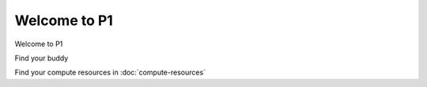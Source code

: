 Welcome to P1
#############
Welcome to P1

Find your buddy

Find your compute resources in :doc:`compute-resources`